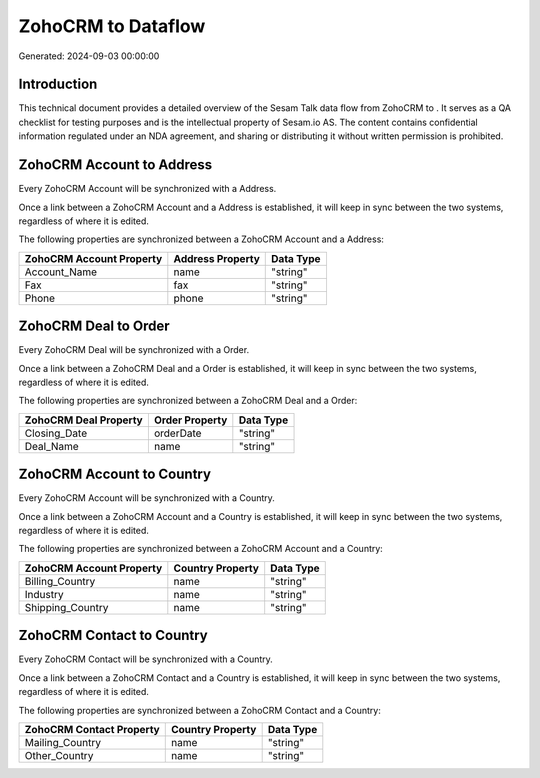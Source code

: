====================
ZohoCRM to  Dataflow
====================

Generated: 2024-09-03 00:00:00

Introduction
------------

This technical document provides a detailed overview of the Sesam Talk data flow from ZohoCRM to . It serves as a QA checklist for testing purposes and is the intellectual property of Sesam.io AS. The content contains confidential information regulated under an NDA agreement, and sharing or distributing it without written permission is prohibited.

ZohoCRM Account to  Address
---------------------------
Every ZohoCRM Account will be synchronized with a  Address.

Once a link between a ZohoCRM Account and a  Address is established, it will keep in sync between the two systems, regardless of where it is edited.

The following properties are synchronized between a ZohoCRM Account and a  Address:

.. list-table::
   :header-rows: 1

   * - ZohoCRM Account Property
     -  Address Property
     -  Data Type
   * - Account_Name
     - name
     - "string"
   * - Fax
     - fax
     - "string"
   * - Phone
     - phone
     - "string"


ZohoCRM Deal to  Order
----------------------
Every ZohoCRM Deal will be synchronized with a  Order.

Once a link between a ZohoCRM Deal and a  Order is established, it will keep in sync between the two systems, regardless of where it is edited.

The following properties are synchronized between a ZohoCRM Deal and a  Order:

.. list-table::
   :header-rows: 1

   * - ZohoCRM Deal Property
     -  Order Property
     -  Data Type
   * - Closing_Date
     - orderDate
     - "string"
   * - Deal_Name
     - name
     - "string"


ZohoCRM Account to  Country
---------------------------
Every ZohoCRM Account will be synchronized with a  Country.

Once a link between a ZohoCRM Account and a  Country is established, it will keep in sync between the two systems, regardless of where it is edited.

The following properties are synchronized between a ZohoCRM Account and a  Country:

.. list-table::
   :header-rows: 1

   * - ZohoCRM Account Property
     -  Country Property
     -  Data Type
   * - Billing_Country
     - name
     - "string"
   * - Industry
     - name
     - "string"
   * - Shipping_Country
     - name
     - "string"


ZohoCRM Contact to  Country
---------------------------
Every ZohoCRM Contact will be synchronized with a  Country.

Once a link between a ZohoCRM Contact and a  Country is established, it will keep in sync between the two systems, regardless of where it is edited.

The following properties are synchronized between a ZohoCRM Contact and a  Country:

.. list-table::
   :header-rows: 1

   * - ZohoCRM Contact Property
     -  Country Property
     -  Data Type
   * - Mailing_Country
     - name
     - "string"
   * - Other_Country
     - name
     - "string"

